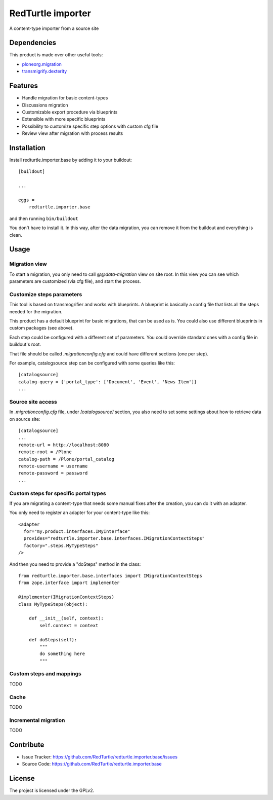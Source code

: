.. This README is meant for consumption by humans and pypi. Pypi can render rst files so please do not use Sphinx features.
   If you want to learn more about writing documentation, please check out: http://docs.plone.org/about/documentation_styleguide.html
   This text does not appear on pypi or github. It is a comment.

==================
RedTurtle importer
==================

A content-type importer from a source site

Dependencies
============

This product is made over other useful tools:

* `ploneorg.migration`__
* `transmigrify.dexterity`__

__ https://github.com/collective/ploneorg.migration
__ https://github.com/collective/transmogrify.dexterity

Features
========

- Handle migration for basic content-types
- Discussions migration
- Customizable export procedure via blueprints
- Extensible with more specific blueprints
- Possibility to customize specific step options with custom cfg file
- Review view after migration with process results

Installation
============

Install redturtle.importer.base by adding it to your buildout::

    [buildout]

    ...

    eggs =
        redturtle.importer.base


and then running ``bin/buildout``

You don't have to install it. In this way, after the data migration, you can
remove it from the buildout and everything is clean.


Usage
=====

Migration view
--------------
To start a migration, you only need to call `@@data-migration` view on site root.
In this view you can see which parameters are customized (via cfg file), and start the process.

Customize steps parameters
--------------------------

This tool is based on transmogrifier and works with blueprints.
A blueprint is basically a config file that lists all the steps needed for the migration.

This product has a default blueprint for basic migrations, that can be used as is.
You could also use different blueprints in custom packages (see above).

Each step could be configured with a different set of parameters. You could override standard ones with a config file in buildout's root.

That file should be called `.migrationconfig.cfg` and could have different sections (one per step).

For example, catalogsource step can be configured with some queries like this::

    [catalogsource]
    catalog-query = {'portal_type': ['Document', 'Event', 'News Item']}
    ...

Source site access
------------------

In `.migrationconfig.cfg` file, under `[catalogsource]` section, you also need to set some settings about how to retrieve data on source site::

    [catalogsource]
    ...
    remote-url = http://localhost:8080
    remote-root = /Plone
    catalog-path = /Plone/portal_catalog
    remote-username = username
    remote-password = password
    ...


Custom steps for specific portal types
--------------------------------------

If you are migrating a content-type that needs some manual fixes after the creation, you can do it with an adapter.

You only need to register an adapter for your content-type like this::

    <adapter
      for="my.product.interfaces.IMyInterface"
      provides="redturtle.importer.base.interfaces.IMigrationContextSteps"
      factory=".steps.MyTypeSteps"
    />


And then you need to provide a "doSteps" method in the class::

    from redturtle.importer.base.interfaces import IMigrationContextSteps
    from zope.interface import implementer
    
    @implementer(IMigrationContextSteps)
    class MyTypeSteps(object):

        def __init__(self, context):
            self.context = context

        def doSteps(self):
            """
            do something here
            """


Custom steps and mappings
-------------------------

TODO


Cache
-----

TODO

Incremental migration
---------------------

TODO


Contribute
==========

- Issue Tracker: https://github.com/RedTurtle/redturtle.importer.base/issues
- Source Code: https://github.com/RedTurtle/redturtle.importer.base


License
=======

The project is licensed under the GPLv2.
